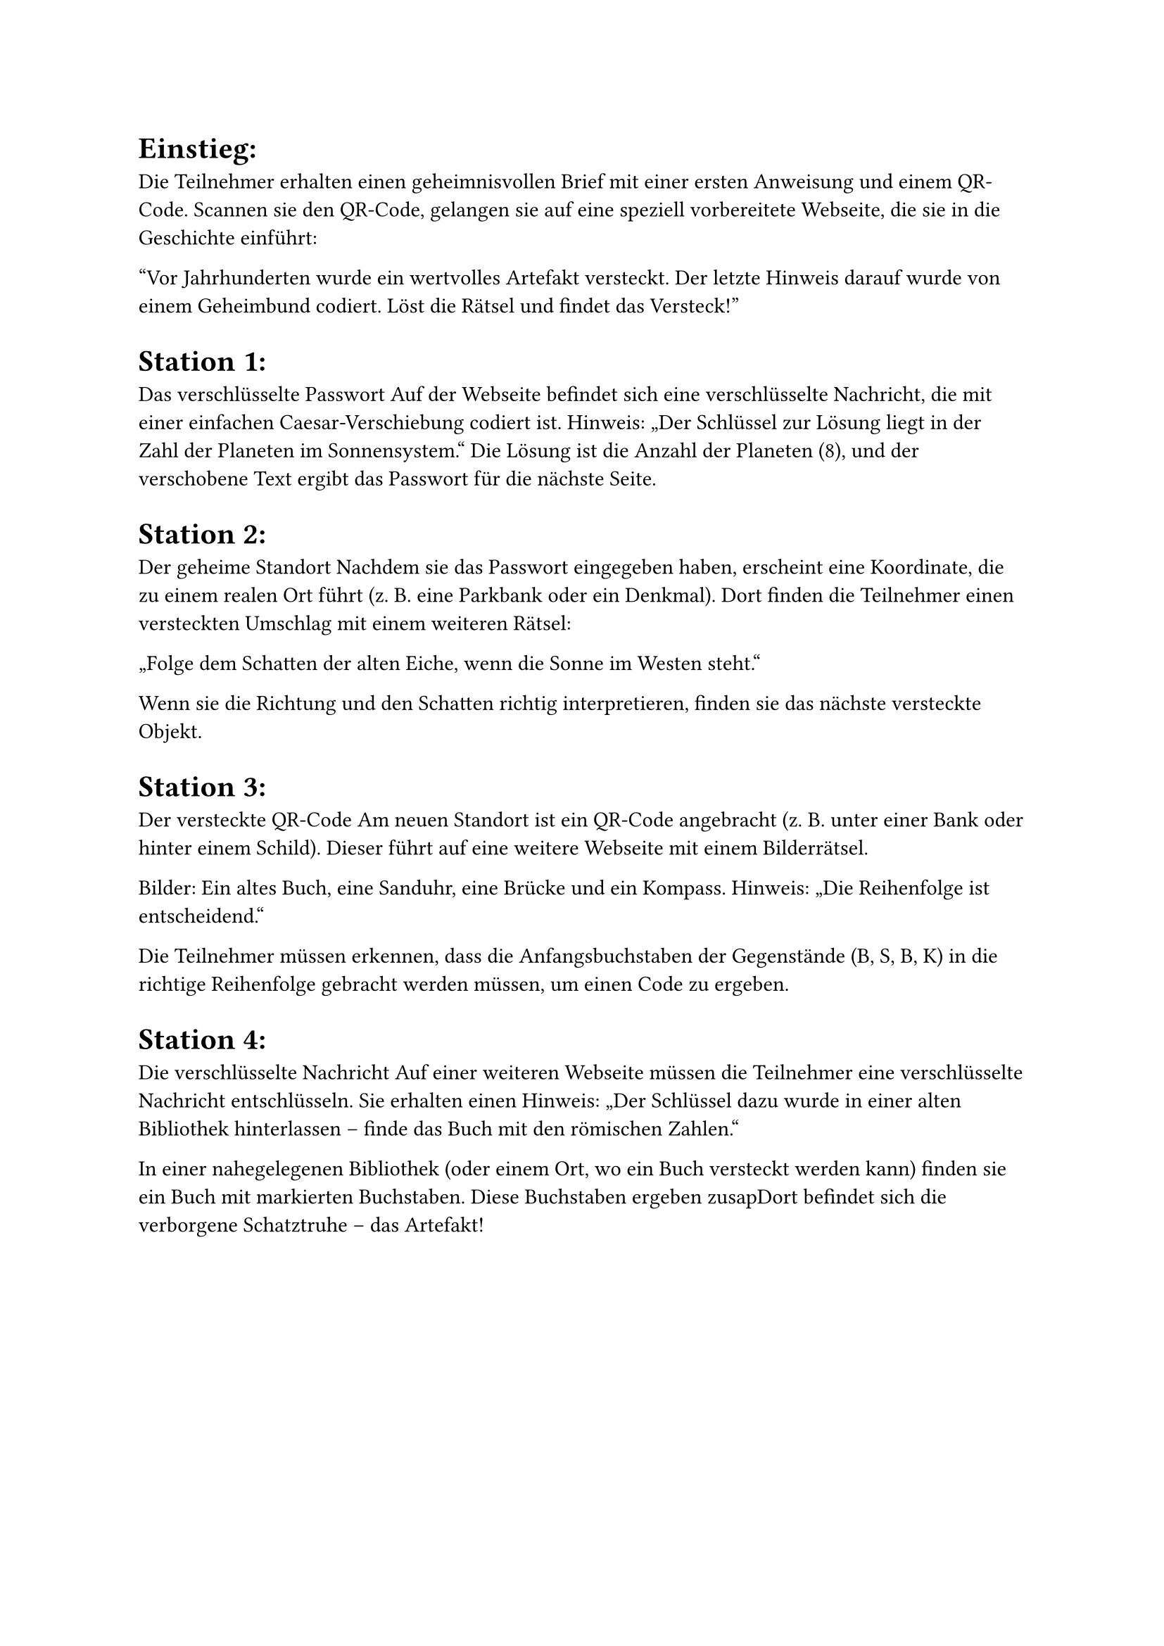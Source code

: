 #set text(font: "Verdana")
= Einstieg:
Die Teilnehmer erhalten einen geheimnisvollen Brief mit einer ersten Anweisung und einem QR-Code. Scannen sie den QR-Code, gelangen sie auf eine speziell vorbereitete Webseite, die sie in die Geschichte einführt:

"Vor Jahrhunderten wurde ein wertvolles Artefakt versteckt. Der letzte Hinweis darauf wurde von einem Geheimbund codiert. Löst die Rätsel und findet das Versteck!"

= Station 1: 
Das verschlüsselte Passwort
Auf der Webseite befindet sich eine verschlüsselte Nachricht, die mit einer einfachen Caesar-Verschiebung codiert ist.
Hinweis: „Der Schlüssel zur Lösung liegt in der Zahl der Planeten im Sonnensystem.“
Die Lösung ist die Anzahl der Planeten (8), und der verschobene Text ergibt das Passwort für die nächste Seite.

= Station 2: 
Der geheime Standort
Nachdem sie das Passwort eingegeben haben, erscheint eine Koordinate, die zu einem realen Ort führt (z. B. eine Parkbank oder ein Denkmal). Dort finden die Teilnehmer einen versteckten Umschlag mit einem weiteren Rätsel:

„Folge dem Schatten der alten Eiche, wenn die Sonne im Westen steht.“

Wenn sie die Richtung und den Schatten richtig interpretieren, finden sie das nächste versteckte Objekt.

= Station 3: 
Der versteckte QR-Code
Am neuen Standort ist ein QR-Code angebracht (z. B. unter einer Bank oder hinter einem Schild). Dieser führt auf eine weitere Webseite mit einem Bilderrätsel.

Bilder: Ein altes Buch, eine Sanduhr, eine Brücke und ein Kompass.
Hinweis: „Die Reihenfolge ist entscheidend.“

Die Teilnehmer müssen erkennen, dass die Anfangsbuchstaben der Gegenstände (B, S, B, K) in die richtige Reihenfolge gebracht werden müssen, um einen Code zu ergeben.

= Station 4: 
Die verschlüsselte Nachricht
Auf einer weiteren Webseite müssen die Teilnehmer eine verschlüsselte Nachricht entschlüsseln. Sie erhalten einen Hinweis:
„Der Schlüssel dazu wurde in einer alten Bibliothek hinterlassen – finde das Buch mit den römischen Zahlen.“

In einer nahegelegenen Bibliothek (oder einem Ort, wo ein Buch versteckt werden kann) finden sie ein Buch mit markierten Buchstaben. Diese Buchstaben ergeben zusapDort befindet sich die verborgene Schatztruhe – das Artefakt!

